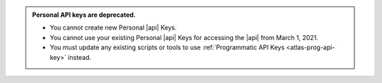 .. admonition:: Personal API keys are deprecated.
   :class: important

   - You cannot create new Personal |api| Keys. 
   - You cannot use your existing Personal |api| Keys for accessing the 
     |api| from March 1, 2021. 
   - You must update any existing scripts or tools to use 
     :ref:`Programmatic API Keys <atlas-prog-api-key>` instead.
